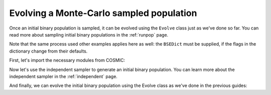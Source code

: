 *****************************************
Evolving a Monte-Carlo sampled population
*****************************************
Once an initial binary population is sampled, it can be evolved using the ``Evolve`` class just as we've done so far.
You can read more about sampling initial binary populations in the :ref:`runpop` page.

Note that the same process used other examples applies here as well: the ``BSEDict`` must be supplied,
if the flags in the dictionary change from their defaults.

First, let's import the necessary modules from COSMIC:

.. ipython::

    In [1]: from cosmic.sample.initialbinarytable import InitialBinaryTable

    In [2]: from cosmic.evolve import Evolve


Now let's use the independent sampler to generate an initial binary population. You can learn more 
about the independent sampler in the :ref:`independent` page.

.. ipython::

    In [3]: final_kstars = range(16)

    In [4]: InitialBinaries, mass_singles, mass_binaries, n_singles, n_binaries = \
       ...:       InitialBinaryTable.sampler('independent', final_kstars, final_kstars,
       ...:                                  binfrac_model=0.5, primary_model='kroupa01',
       ...:                                  ecc_model='sana12', porb_model='sana12',
       ...:                                  qmin=-1, SF_start=13700.0,
       ...:                                  SF_duration=0.0, met=0.02, size=10, keep_singles=True)


And finally, we can evolve the initial binary population using the Evolve class as we've done in the previous
guides:

.. ipython::
    :okwarning:

    In [5]: BSEDict = {'xi': 1.0, 'bhflag': 1, 'neta': 0.5, 'windflag': 3, 'wdflag': 1, 'alpha1': 1.0, 'pts1': 0.001, 'pts3': 0.02, 'pts2': 0.01, 'epsnov': 0.001, 'hewind': 0.5, 'ck': 1000, 'bwind': 0.0, 'lambdaf': 0.0, 'mxns': 3.0, 'beta': -1.0, 'tflag': 1, 'acc2': 1.5, 'grflag' : 1, 'remnantflag': 4, 'ceflag': 0, 'eddfac': 1.0, 'ifflag': 0, 'bconst': 3000, 'sigma': 265.0, 'gamma': -2.0, 'pisn': 45.0, 'natal_kick_array' : [[-100.0,-100.0,-100.0,-100.0,0.0], [-100.0,-100.0,-100.0,-100.0,0.0]], 'bhsigmafrac' : 1.0, 'polar_kick_angle' : 90, 'qcrit_array' : [0.0,0.0,0.0,0.0,0.0,0.0,0.0,0.0,0.0,0.0,0.0,0.0,0.0,0.0,0.0,0.0], 'cekickflag' : 2, 'cehestarflag' : 0, 'cemergeflag' : 0, 'ecsn' : 2.25, 'ecsn_mlow' : 1.6, 'aic' : 1, 'ussn' : 0, 'sigmadiv' :-20.0, 'qcflag' : 1, 'eddlimflag' : 0, 'fprimc_array' : [2.0/21.0,2.0/21.0,2.0/21.0,2.0/21.0,2.0/21.0,2.0/21.0,2.0/21.0,2.0/21.0,2.0/21.0,2.0/21.0,2.0/21.0,2.0/21.0,2.0/21.0,2.0/21.0,2.0/21.0,2.0/21.0], 'bhspinflag' : 0, 'bhspinmag' : 0.0, 'rejuv_fac' : 1.0, 'rejuvflag' : 0, 'htpmb' : 1, 'ST_cr' : 1, 'ST_tide' : 1, 'bdecayfac' : 1, 'rembar_massloss' : 0.5, 'kickflag' : 1, 'zsun' : 0.019, 'bhms_coll_flag' : 0, 'don_lim' : -1, 'acc_lim' : -1, 'rtmsflag' : 0, 'wd_mass_lim' : 1}

    In [6]: bpp, bcm, initC, kick_info = Evolve.evolve(initialbinarytable=InitialBinaries,
       ...:                                            BSEDict=BSEDict)

    In [7]: print(bcm.iloc[:10])

    In [8]: print(bpp)